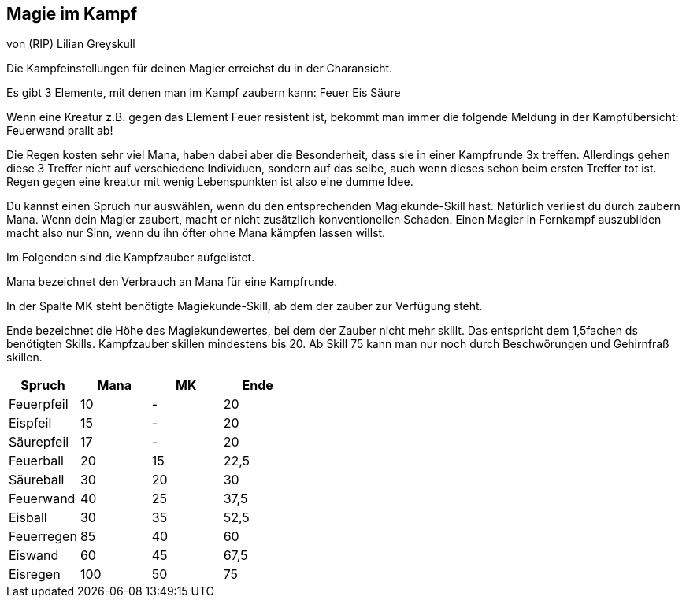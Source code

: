 :source-highlighter: highlight.js
== Magie im Kampf

von (RIP) Lilian Greyskull

Die Kampfeinstellungen für deinen Magier erreichst du in der Charansicht.

Es gibt 3 Elemente, mit denen man im Kampf zaubern kann:
Feuer
Eis
Säure

Wenn eine Kreatur z.B. gegen das Element Feuer resistent ist, bekommt man immer die folgende Meldung in der Kampfübersicht: Feuerwand prallt ab!

Die Regen kosten sehr viel Mana, haben dabei aber die Besonderheit, dass sie in einer Kampfrunde 3x treffen. Allerdings gehen diese 3 Treffer nicht auf verschiedene Individuen, sondern auf das selbe, auch wenn dieses schon beim ersten Treffer tot ist. Regen gegen eine kreatur mit wenig Lebenspunkten ist also eine dumme Idee.

Du kannst einen Spruch nur auswählen, wenn du den entsprechenden Magiekunde-Skill hast. Natürlich verliest du durch zaubern Mana. Wenn dein Magier zaubert, macht er nicht zusätzlich konventionellen Schaden. Einen Magier in Fernkampf auszubilden macht also nur Sinn, wenn du ihn öfter ohne Mana kämpfen lassen willst.

Im Folgenden sind die Kampfzauber aufgelistet.

Mana bezeichnet den Verbrauch an Mana für eine Kampfrunde.

In der Spalte MK steht benötigte Magiekunde-Skill, ab dem der zauber zur Verfügung steht.

Ende bezeichnet die Höhe des Magiekundewertes, bei dem der Zauber nicht mehr skillt. Das entspricht dem 1,5fachen ds benötigten Skills. Kampfzauber skillen mindestens bis 20. Ab Skill 75 kann man nur noch durch Beschwörungen und Gehirnfraß skillen.

[options="header"]
|==============================
| Spruch     | Mana | MK | Ende
| Feuerpfeil | 10   | -  | 20  
| Eispfeil   | 15   | -  | 20  
| Säurepfeil | 17   | -  | 20  
| Feuerball  | 20   | 15 | 22,5
| Säureball  | 30   | 20 | 30  
| Feuerwand  | 40   | 25 | 37,5
| Eisball    | 30   | 35 | 52,5
| Feuerregen | 85   | 40 | 60  
| Eiswand    | 60   | 45 | 67,5
| Eisregen   | 100  | 50 | 75  
|==============================
